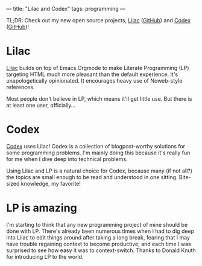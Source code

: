 ---
title: "Lilac and Codex"
tags: programming
---

#+STARTUP: indent showall
#+OPTIONS: ^:nil

TL;DR: Check out my new open source projects, [[https://funloop.org/lilac][Lilac]] ([[https://github.com/listx/lilac][GitHub]]) and [[https://funloop.org/codex][Codex]] ([[https://github.com/listx/codex][GitHub]])!

* Lilac

[[https://funloop.org/lilac][Lilac]] builds on top of Emacs Orgmode to make Literate Programming (LP) targeting
HTML
much more pleasant than the default experience. It's unapologetically
opinionated. It encourages heavy use of Noweb-style references.

Most people don't believe in LP, which means it'll get little use. But there is
at least one user, officially...

* Codex

[[https://funloop.org/codex][Codex]] uses Lilac! Codex is a collection of blogpost-worthy solutions for some
programming
problems. I'm mainly doing this because it's really fun for me when I dive deep
into technical problems.

Using Lilac and LP is a natural choice for Codex, because many (if not all?) the
topics are small enough to be read and understood in one sitting. Bite-sized
knowledge, my favorite!

* LP is amazing

I'm starting to think that any new programming project of mine should be done
with LP. There's already been numerous times when I had to dig deep into Lilac
to edit things around after taking a long break, fearing that I may have trouble
regaining context to become productive; and each time I was surprised to see how
easy it was to context-switch. Thanks to Donald Knuth for introducing LP to the
world.
